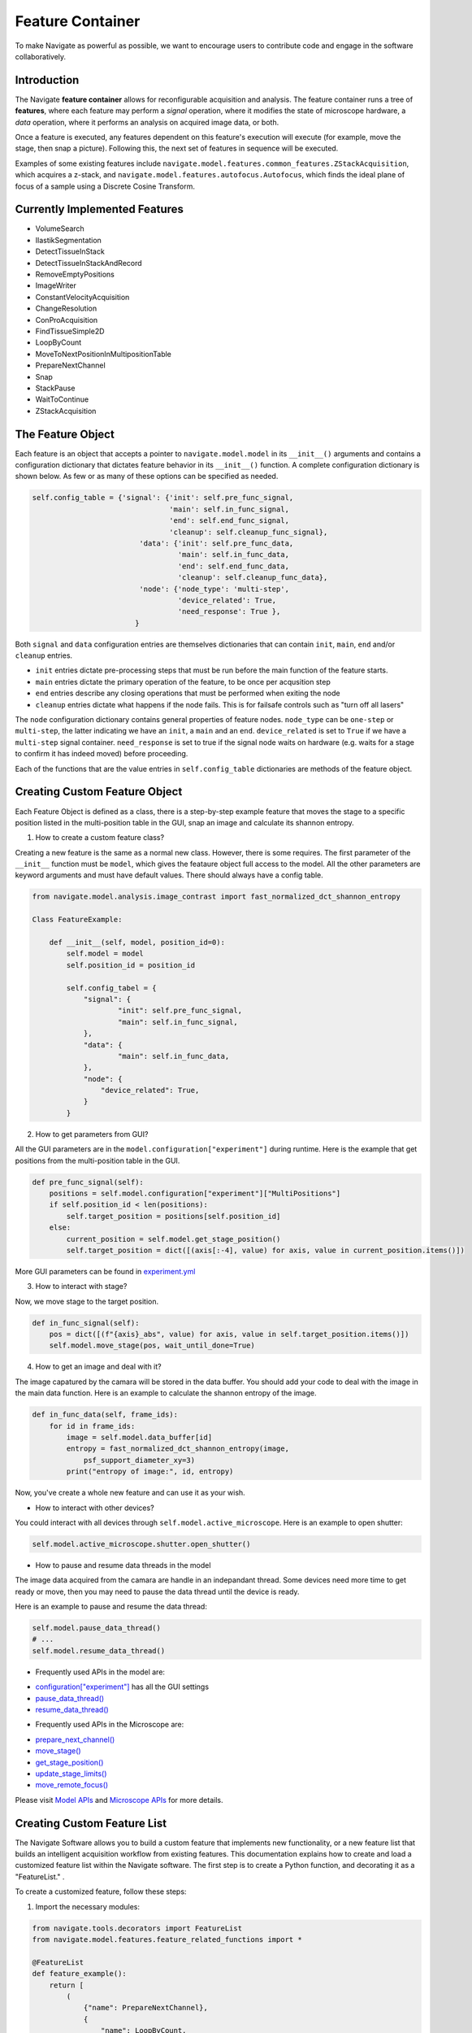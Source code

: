 Feature Container
========================
To make Navigate as powerful as possible, we want to encourage users to contribute code and
engage in the software collaboratively.

Introduction
-------------------------------------

The Navigate **feature container** allows for reconfigurable acquisition and
analysis. The feature container runs a tree of **features**, where each
feature may perform a *signal* operation, where it modifies the state of
microscope hardware, a *data* operation, where it performs an analysis on
acquired image data, or both.

Once a feature is executed, any features dependent on this feature's execution
will execute (for example, move the stage, then snap a picture). Following
this, the next set of features in sequence will be executed.

Examples of some existing features include
``navigate.model.features.common_features.ZStackAcquisition``, which acquires a
z-stack, and ``navigate.model.features.autofocus.Autofocus``, which finds the
ideal plane of focus of a sample using a Discrete Cosine Transform.

Currently Implemented Features
-------------------------------------

- VolumeSearch
- IlastikSegmentation
- DetectTissueInStack
- DetectTissueInStackAndRecord
- RemoveEmptyPositions
- ImageWriter
- ConstantVelocityAcquisition
- ChangeResolution
- ConProAcquisition
- FindTissueSimple2D
- LoopByCount
- MoveToNextPositionInMultipositionTable
- PrepareNextChannel
- Snap
- StackPause
- WaitToContinue
- ZStackAcquisition

The Feature Object
------------------

Each feature is an object that accepts a pointer to ``navigate.model.model`` in its
``__init__()``  arguments and contains a configuration dictionary that dictates
feature behavior in its ``__init__()`` function. A complete configuration
dictionary is shown below. As few or as many of these options can be specified
as needed.

.. code-block:: python

    self.config_table = {'signal': {'init': self.pre_func_signal,
                                    'main': self.in_func_signal,
                                    'end': self.end_func_signal,
                                    'cleanup': self.cleanup_func_signal},
                             'data': {'init': self.pre_func_data,
                                      'main': self.in_func_data,
                                      'end': self.end_func_data,
                                      'cleanup': self.cleanup_func_data},
                             'node': {'node_type': 'multi-step',
                                      'device_related': True,
                                      'need_response': True },
                            }

Both ``signal`` and ``data`` configuration entries are themselves
dictionaries that can contain ``init``, ``main``, ``end`` and/or
``cleanup`` entries.

- ``init`` entries dictate pre-processing steps that must be run before the
  main function of the feature starts.
- ``main`` entries dictate the primary operation of the feature, to be once per
  acqusition step
- ``end`` entries describe any closing operations that must be performed when
  exiting the node
- ``cleanup`` entries dictate what happens if the node fails. This is for
  failsafe controls such as "turn off all lasers"

The ``node`` configuration dictionary contains general properties of feature
nodes. ``node_type`` can be ``one-step`` or ``multi-step``, the latter indicating
we have an ``init``, a ``main`` and an ``end``. ``device_related`` is set to
``True`` if we have a ``multi-step`` signal container. ``need_response`` is set
to true if the signal node waits on hardware (e.g. waits for a stage to confirm
it has indeed moved) before proceeding.

Each of the functions that are the value entries in ``self.config_table``
dictionaries are methods of the feature object.

Creating Custom Feature Object
---------------------------------

Each Feature Object is defined as a class, there is a step-by-step example feature
that moves the stage to a specific position listed in the multi-position table in the GUI,
snap an image and calculate its shannon entropy.

1. How to create a custom feature class?

Creating a new feature is the same as a normal new class. However, there is some requires. 
The first parameter of the ``__init__`` function must be ``model``, which gives the feataure 
object full access to the model. All the other parameters are keyword arguments and must have default values.
There should always have a config table.  

.. code-block:: python
  
  from navigate.model.analysis.image_contrast import fast_normalized_dct_shannon_entropy
  
  Class FeatureExample:

      def __init__(self, model, position_id=0):
          self.model = model
          self.position_id = position_id

          self.config_tabel = {
              "signal": {
                      "init": self.pre_func_signal,
                      "main": self.in_func_signal,
              },
              "data": {
                      "main": self.in_func_data,
              },
              "node": {
                  "device_related": True,
              }
          }

2. How to get parameters from GUI?

All the GUI parameters are in the ``model.configuration["experiment"]`` during
runtime. Here is the example that get positions from the multi-position table
in the GUI.

.. code-block:: python

    def pre_func_signal(self):
        positions = self.model.configuration["experiment"]["MultiPositions"]
        if self.position_id < len(positions):
            self.target_position = positions[self.position_id]
        else:
            current_position = self.model.get_stage_position()
            self.target_position = dict([(axis[:-4], value) for axis, value in current_position.items()])

More GUI parameters can be found in `experiment.yml <https://github.com/TheDeanLab/navigate/blob/develop/src/navigate/config/experiment.yml>`_

3. How to interact with stage?

Now, we move stage to the target position.

.. code-block:: python

    def in_func_signal(self):
        pos = dict([(f"{axis}_abs", value) for axis, value in self.target_position.items()])
        self.model.move_stage(pos, wait_until_done=True)


4. How to get an image and deal with it?

The image capatured by the camara will be stored in the data buffer. 
You should add your code to deal with the image in the main data function.
Here is an example to calculate the shannon entropy of the image.

.. code-block:: python

      def in_func_data(self, frame_ids):
          for id in frame_ids:
              image = self.model.data_buffer[id]
              entropy = fast_normalized_dct_shannon_entropy(image,
                  psf_support_diameter_xy=3)
              print("entropy of image:", id, entropy)

Now, you've create a whole new feature and can use it as your wish. 

* How to interact with other devices?

You could interact with all devices through ``self.model.active_microscope``.
Here is an example to open shutter:

.. code-block:: python

  self.model.active_microscope.shutter.open_shutter()


* How to pause and resume data threads in the model

The image data acquired from the camara are handle in an indepandant thread.
Some devices need more time to get ready or move, then you may need to pause
the data thread until the device is ready.

Here is an example to pause and resume the data thread:

.. code-block:: python

  self.model.pause_data_thread()
  # ...
  self.model.resume_data_thread()

* Frequently used APIs in the model are:

- `configuration["experiment"] <https://github.com/TheDeanLab/navigate/blob/develop/src/navigate/config/experiment.yml>`_ has all the GUI settings
- `pause_data_thread() <../../html/_autosummary/navigate.model.model.Model.html#navigate.model.model.Model.pause_data_thread>`_
- `resume_data_thread() <../../html/_autosummary/navigate.model.model.Model.html#navigate.model.model.Model.resume_data_thread>`_

* Frequently used APIs in the Microscope are:

- `prepare_next_channel() <../../html/_autosummary/navigate.model.microscope.Microscope.html#navigate.model.microscope.Microscope.prepare_next_channel>`_
- `move_stage() <../../html/_autosummary/navigate.model.microscope.Microscope.html#navigate.model.microscope.Microscope.move_stage>`_
- `get_stage_position() <../../html/_autosummary/navigate.model.microscope.Microscope.html#navigate.model.microscope.Microscope.get_stage_position>`_
- `update_stage_limits() <../../html/_autosummary/navigate.model.microscope.Microscope.html#navigate.model.microscope.Microscope.update_stage_limits>`_
- `move_remote_focus() <../../html/_autosummary/navigate.model.microscope.Microscope.html#navigate.model.microscope.Microscope.move_remote_focus>`_

Please visit `Model APIs <../../html/_autosummary/navigate.model.model.Model.html#navigate.model.microscope.Microscope.calculate_all_waveform>`_ and `Microscope APIs <../../html/_autosummary/navigate.model.microscope.Microscope.html>`_ for more details.

Creating Custom Feature List
--------------------------------

The Navigate Software allows you to build a custom feature that implements new
functionality, or a new feature list that builds an intelligent acquisition workflow
from existing features. This documentation explains how to create and load
a customized feature list within the Navigate software. The first step is to create a
Python function, and decorating it as a "FeatureList." .


To create a customized feature, follow these steps:

1. Import the necessary modules::


.. code-block:: python

   from navigate.tools.decorators import FeatureList
   from navigate.model.features.feature_related_functions import *

   @FeatureList
   def feature_example():
       return [
           (
               {"name": PrepareNextChannel},
               {
                   "name": LoopByCount,
                   "args": ("experiment.MicroscopeState.selected_channels",),
               },
           )
       ]


Once you've created a feature, you can load it into the Navigate software using these steps:

2. Open Navigate.
3. Go to the `Features` menu.


.. image:: images/step_1.png


4a. Import the customized feature. Select `Add Custom Feature List` from the
`Features` menu. A dialog box will appear, allowing you to select the Python file
containing your customized feature list function.


.. image:: images/step_2.png


5. Choose the Python file containing your customized feature list function. Navigate will
load the specified feature list, making it available for use in your experiments and
analyses. It will appear at the bottom of the `Features` menu.

Combining Features
---------------------------------------------------

Once you have loaded your feature list, the next step is to use it in combination with
other features to create an intelligent acquisition workflow. To do this, you will
need to create a new feature list that combines your custom feature with other
features:

1. Navigate back to the `Features` menu, and select `Add Customized Feature List`.
You could add a new feature list directly in the software, by selecting the menu
“Features->Add Customized Feature List”. This will open a new dialog box that allows
you to create a new feature list.

2. Provide the feature list with a `Feature List Name` of your choice, and type the
feature list content (which must be a list object). The feature list content could be
the whole feature list or just a simple feature name. In this example, the feature
list name is `Feature Example 2`, and the content is a simple feature name: [{“name”:
PrepareNextChannel}]. Once you select `Preview`, the feature list will be displayed
in the `Preview` window. If you are satisfied with the feature list, select `OK` to
save it.


.. image:: images/step_3.png


3. You could edit the list of features directly by modifying the text, or through a
popup menu that is available by right clicking the feature name. The popup menu
allows you to add a new feature, delete a feature, or edit a feature. In this
example, click “Insert After”, and a new feature “PrepareNextChannel”
will be inserted by default.


.. image:: images/step_4.png


.. image:: images/step_5.png


4. To change the identity of the inserted feature, you can select a different feature
form the drop-down menu. For example, the feature can be changed from
PrepareNextChannel to LoopByCount. The parameters of the feature can be changed
automatically in the popup window.


.. image:: images/step_6.png


5. If you click the preview button, a graphical representation of the feature list will
be displayed.


.. image:: images/step_7.png


6. If you want a loop structure, type a pair of parentheses around the features, then
click “Preview”. Given this design, you can loop through arbitrary features in a
user-selected format.


.. image:: images/step_8.png
   :alt: How to create a custom feature list.

7. After editing the feature list, click “Add”. The new feature list will show up
under the “Features” menu.

Loading Custom Functions
-----------------------------------------------------
1. You could load customized functions in the software by selecting the menu
“Features->Advanced Setting”.


.. image:: images/step_10.png


2. In the popup window, choose the feature name with which you want to use the
dynamic customized functions as feature parameters.


.. image:: images/step_11.png


.. image:: images/step_12.png


3. Click “Add”, A new line will appear and allow you to edit the parameter options.
Type the function name which is defined in your python file.


.. image:: images/step_13.png


4. Then click “Load” to choose your python file.


.. image:: images/step_14.png

5. When you run a feature list containing the feature you just set, the new function
name will appear and you can choose the one you just added.


.. image:: images/step_15.png


Editing Function Parameters
-----------------------------------------------------
1. Select the feature list you want to run, choose “Customized” acquisition mode, and
then click “Acquire”. A feature edit popup window will show up. In this popup window,
you can see the structure of the selected feature list.


.. image:: images/step_16.png


.. image:: images/step_17.png


.. image:: images/step_18.png


2. Click one feature in the preview window, a parameter window will show up. Then you
could set the parameter you want. Close the parameter window.


.. image:: images/step_19.png


3. Click “Confirm”. The feature list will start to run.


.. image:: images/step_20.png


Deleting Features
---------------------------------------------------

1. Select the feature list you want to delete in the `Features` menu.

2. Then, navigate back to the `Features` menu and select `Delete Selected Feature`
List”. The feature list will be removed from the menu and the software.


.. image:: images/step_9.png
